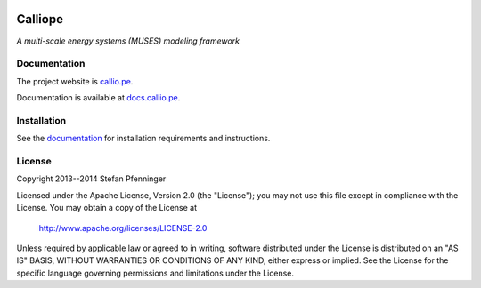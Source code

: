 
.. image:: https://travis-ci.org/sjpfenninger/calliope.svg
   :target: https://travis-ci.org/sjpfenninger/calliope

.. image:: https://img.shields.io/coveralls/sjpfenninger/calliope.svg
   :target: https://coveralls.io/r/sjpfenninger/calliope

.. image:: https://img.shields.io/badge/license-Apache-blue.svg
   :target: http://docs.callio.pe/en/current/user/introduction.html#license


Calliope
========

*A multi-scale energy systems (MUSES) modeling framework*


Documentation
-------------

The project website is `callio.pe <http://callio.pe/>`_.

Documentation is available at `docs.callio.pe <http://docs.callio.pe/>`_.


Installation
------------

See the `documentation <http://docs.callio.pe/en/current/user/installation.html>`_ for installation requirements and instructions.


License
-------

Copyright 2013--2014 Stefan Pfenninger

Licensed under the Apache License, Version 2.0 (the "License");
you may not use this file except in compliance with the License.
You may obtain a copy of the License at

   http://www.apache.org/licenses/LICENSE-2.0

Unless required by applicable law or agreed to in writing, software
distributed under the License is distributed on an "AS IS" BASIS,
WITHOUT WARRANTIES OR CONDITIONS OF ANY KIND, either express or implied.
See the License for the specific language governing permissions and
limitations under the License.
